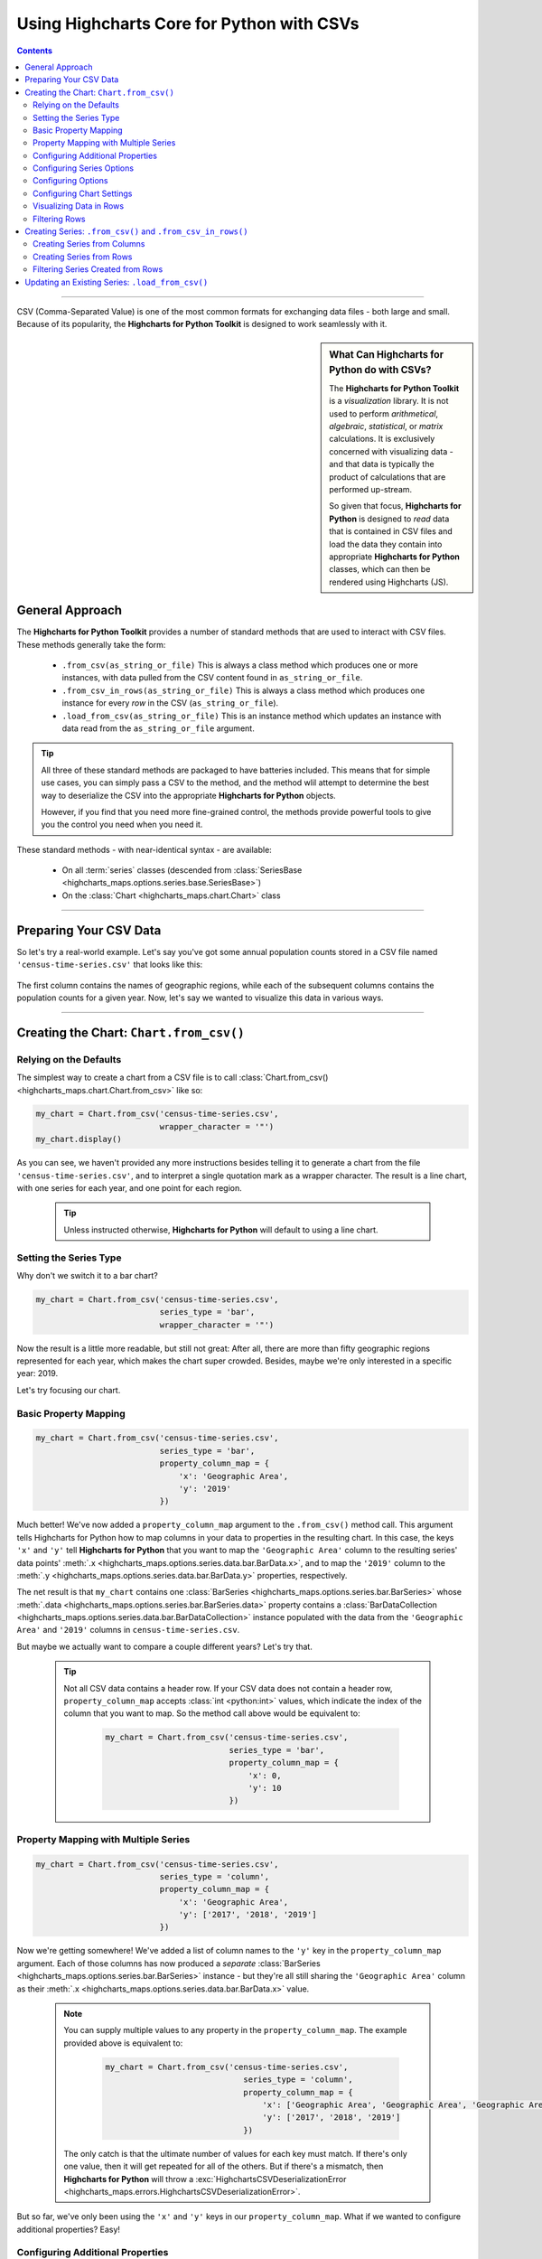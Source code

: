 ########################################################
Using Highcharts Core for Python with CSVs
########################################################

.. contents::
  :depth: 2
  :backlinks: entry

-------------------

CSV (Comma-Separated Value) is one of the most common formats for exchanging
data files - both large and small. Because of its popularity, the 
**Highcharts for Python Toolkit** is designed to work seamlessly with it.

.. sidebar:: What Can Highcharts for Python do with CSVs?

  The **Highcharts for Python Toolkit** is a *visualization* library. It is
  not used to perform *arithmetical*, *algebraic*, *statistical*, or *matrix* 
  calculations. It is exclusively concerned with visualizing data - and that
  data is typically the product of calculations that are performed up-stream.

  So given that focus, **Highcharts for Python** is designed to *read* data
  that is contained in CSV files and load the data they contain into
  appropriate **Highcharts for Python** classes, which can then be rendered
  using Highcharts (JS).

*********************************
General Approach
*********************************

The **Highcharts for Python Toolkit** provides a number of standard methods
that are used to interact with CSV files. These methods generally take the form:

  * ``.from_csv(as_string_or_file)`` This is always a class method which produces one or more
    instances, with data pulled from the CSV content found in ``as_string_or_file``.
  * ``.from_csv_in_rows(as_string_or_file)`` This is always a class method which produces one
    instance for every *row* in the CSV (``as_string_or_file``).
  * ``.load_from_csv(as_string_or_file)`` This is an instance method which updates an instance
    with data read from the ``as_string_or_file`` argument.

.. tip::

  All three of these standard methods are packaged to have batteries included.
  This means that for simple use cases, you can simply pass a 
  CSV to the method, and the method wlil attempt to determine the best way to 
  deserialize the CSV into the appropriate  **Highcharts for Python** objects.

  However, if you find that you need more fine-grained control, the methods
  provide powerful tools to give you the control you need when you need it.

These standard methods - with near-identical syntax - are available:

  * On all :term:`series` classes (descended from 
    :class:`SeriesBase <highcharts_maps.options.series.base.SeriesBase>`)
  * On the :class:`Chart <highcharts_maps.chart.Chart>` class

-------------------------------

*****************************
Preparing Your CSV Data
*****************************

So let's try a real-world example. Let's say you've got some annual population
counts stored in a CSV file named ``'census-time-series.csv'`` that looks like this:

  .. image:: /_static/tutorials/census-time-series-csv-01.png
     :width: 100%
     :alt: Rendering of the data contained in 'census-time-series.csv'

The first column contains the names of geographic regions, while each of the subsequent
columns contains the population counts for a given year. Now, let's say we wanted
to visualize this data in various ways.

------------------------------

*********************************************
Creating the Chart: ``Chart.from_csv()``
*********************************************

Relying on the Defaults
===========================

The simplest way to create a chart from a CSV file is to call 
:class:`Chart.from_csv() <highcharts_maps.chart.Chart.from_csv>` like
so:

.. code-block:: python

  my_chart = Chart.from_csv('census-time-series.csv',
                            wrapper_character = '"')
  my_chart.display()

.. image:: /_static/tutorials/census-time-series-03.png
  :width: 100%
  :alt: Rendering of the chart produced by Chart.from_csv('census-time-series.csv')

As you can see, we haven't provided any more instructions besides telling it to
generate a chart from the file ``'census-time-series.csv'``, and to interpret a single 
quotation mark as a wrapper character. The result is a line chart, with one series for 
each year, and one point for each region. 

  .. tip::

    Unless instructed otherwise, **Highcharts for Python** will default to using a
    line chart. 

Setting the Series Type
==============================

Why don't we switch it to a bar chart?

.. code-block:: python
        
  my_chart = Chart.from_csv('census-time-series.csv', 
                            series_type = 'bar',
                            wrapper_character = '"')

.. image:: /_static/tutorials/census-time-series-04.png
  :width: 100%
  :alt: Rendering of the chart produced by Chart.from_csv('census-time-series.csv', series_type = 'bar')

Now the result is a little more readable, but still not great: After all, there are more than
fifty geographic regions represented for each year, which makes the chart super crowded. 
Besides, maybe we're only interested in a specific year: 2019. 

Let's try focusing our chart.

Basic Property Mapping
==========================

.. code-block:: python

  my_chart = Chart.from_csv('census-time-series.csv',
                            series_type = 'bar',
                            property_column_map = {
                                'x': 'Geographic Area',
                                'y': '2019'
                            })

.. image:: /_static/tutorials/census-time-series-05.png
  :width: 100%
  :alt: Rendering of the chart produced by Chart.from_csv('census-time-series.csv', series_type = 'bar', property_column_map = {'x': 'Geographic Area', 'y': '2019'})

Much better! We've now added a ``property_column_map`` argument to the ``.from_csv()`` method call. 
This argument tells Highcharts for Python how to map columns in your data to properties in the 
resulting chart. In this case, the keys ``'x'`` and ``'y'`` tell **Highcharts for Python** that you want to map the ``'Geographic Area'`` column to the resulting series' data points' 
:meth:`.x <highcharts_maps.options.series.data.bar.BarData.x>`,
and to map the ``'2019'`` column to the :meth:`.y <highcharts_maps.options.series.data.bar.BarData.y>` 
properties, respectively.

The net result is that ``my_chart`` contains one 
:class:`BarSeries <highcharts_maps.options.series.bar.BarSeries>` whose 
:meth:`.data <highcharts_maps.options.series.bar.BarSeries.data>` property contains a 
:class:`BarDataCollection <highcharts_maps.options.series.data.bar.BarDataCollection>` instance populated
with the data from the ``'Geographic Area'`` and ``'2019'`` columns in ``census-time-series.csv``.

But maybe we actually want to compare a couple different years? Let's try that.

  .. tip::

    Not all CSV data contains a header row. If your CSV data does not contain a header row,
    ``property_column_map`` accepts :class:`int <python:int>` values, which indicate the
    index of the column that you want to map. So the method call above would be equivalent to:

      .. code-block:: python

        my_chart = Chart.from_csv('census-time-series.csv',
                                  series_type = 'bar',
                                  property_column_map = {
                                      'x': 0,
                                      'y': 10
                                  })

Property Mapping with Multiple Series
========================================

.. code-block:: python

  my_chart = Chart.from_csv('census-time-series.csv',
                            series_type = 'column',
                            property_column_map = {
                                'x': 'Geographic Area',
                                'y': ['2017', '2018', '2019']
                            })

.. image:: /_static/tutorials/census-time-series-06.png
  :width: 100%
  :alt: Rendering of the chart produced by Chart.from_csv('census-time-series.csv', series_type = 'bar', property_column_map = {'x': 'Geographic Area', 'y': ['2017', '2018', '2019']})

Now we're getting somewhere! We've added a list of column names to the ``'y'`` key in the ``property_column_map`` 
argument. Each of those columns has now produced a *separate* 
:class:`BarSeries <highcharts_maps.options.series.bar.BarSeries>` instance - but they're 
all still sharing the ``'Geographic Area'`` column as their 
:meth:`.x <highcharts_maps.options.series.data.bar.BarData.x>` value.

  .. note::

    You can supply multiple values to any property in the ``property_column_map``. The example
    provided above is equivalent to:

      .. code-block:: python

        my_chart = Chart.from_csv('census-time-series.csv',
                                     series_type = 'column',
                                     property_column_map = {
                                         'x': ['Geographic Area', 'Geographic Area', 'Geographic Area'],
                                         'y': ['2017', '2018', '2019']
                                     })

    The only catch is that the ultimate number of values for each key must match. If there's
    only one value, then it will get repeated for all of the others. But if there's a mismatch,
    then **Highcharts for Python** will throw a 
    :exc:`HighchartsCSVDeserializationError <highcharts_maps.errors.HighchartsCSVDeserializationError>`.

But so far, we've only been using the ``'x'`` and ``'y'`` keys in our ``property_column_map``. What if we wanted to
configure additional properties? Easy!

Configuring Additional Properties
=====================================

.. code-block:: python

  my_chart = Chart.from_csv('census-time-series.csv',
                            series_type = 'bar',
                            property_column_map = {
                                'x': 'Geographic Area',
                                'y': ['2017', '2018', '2019'],
                                'id': 'some other column'
                            })

Now, our CSV is pretty simple does not contain a column named ``'some other column'`. But *if* it did,
then it would use that column to set the :meth:`.id <highcharts_maps.options.series.data.bar.BarData.id>` property of each data point.

  .. note::

    You can supply any property you want to the ``property_map``. If the property is not
    supported by the series type you've selected, then it will be ignored.

But our chart is still looking a little basic - why don't we tweak some series configuration options?

Configuring Series Options
===============================

.. code-block:: python

  my_chart = Chart.from_csv('census-time-series.csv',
                            series_type = 'bar',
                            property_column_map = {
                                'x': 'Geographic Area',
                                'y': ['2017', '2018', '2019'],
                            },
                            series_kwargs = {
                                'point_padding': 5
                            })

.. image:: /_static/tutorials/census-time-series-07.png
  :width: 100%
  :alt: Rendering of the chart produced by Chart.from_csv('census-time-series.csv', series_type = 'bar', property_column_map = {'x': 'Geographic Area', 'y': ['2017', '2018', '2019'], 'id': 'Geographic Area'}, series_kwargs = {'point_padding': 0.25})

As you can see, we supplied a new ``series_kwargs`` argument to the ``.from_csv()`` method call. This
argument receives a :class:`dict <python:dict>` with keys that correspond to properties on the series. In
this case, by supplying ``'point_padding'`` we have set the resulting 
:meth:`BarSeries.point_padding <highcharts_maps.options.series.bar.BarSeries.point_padding>` property to a
value of ``0.25`` - leading to a bit more spacing between the bars.

But our chart is *still* a little basic - why don't we give it a reasonable title?

Configuring Options
=============================

.. code-block:: python

  my_chart = Chart.from_csv('census-time-series.csv',
                            series_type = 'bar',
                            wrapper_character = '"',
                            property_column_map = {
                                'x': 'Geographic Area',
                                'y': ['2017', '2018', '2019']
                            },
                            series_kwargs = {
                                'point_padding': 5
                            },
                            options_kwargs = {
                                'title': {
                                  'text': 'This Is My Chart Title'
                                }
                            })

.. image:: /_static/tutorials/census-time-series-08.png
  :width: 100%
  :alt: Rendering of the chart produced by Chart.from_csv('census-time-series.csv', series_type = 'bar', property_column_map = {'x': 'Geographic Area', 'y': ['2017', '2018', '2019'], 'id': 'Geographic Area'}, series_kwargs = {'point_padding': 0.25}, options_kwargs = {'title': {'text': 'This Is My Chart Title'}})

As you can see, we've now given our chart a title. We did this by adding a new ``options_kwargs`` argument,
which likewise takes a :class:`dict <python:dict>` with keys that correspond to properties on the chart's
:class:`HighchartsOptions <highcharts_maps.options.HighchartsOptions>` configuration.`

Now let's say we wanted our chart to render in an HTML ``<div>`` with an ``id`` of ``'my_target_div`` - 
we can configure that in the same method call.

Configuring Chart Settings
==============================

.. code-block:: python

  my_chart = Chart.from_csv('census-time-series.csv',
                            series_type = 'bar',
                            wrapper_character = '"',
                            property_column_map = {
                                'x': 'Geographic Area',
                                'y': ['2017', '2018', '2019'],
                            },
                            series_kwargs = {
                                'point_padding': 0.25
                            },
                            options_kwargs = {
                                'title': {
                                  'text': 'This Is My Chart Title'
                                }
                            },
                            chart_kwargs = {
                                'container': 'my_target_div'
                            })

While you can't really *see* the difference here, by adding the ``chart_kwargs`` argument to
the method call, we now set the :meth:`.container <highcharts_maps.chart.Chart.container>` property
on ``my_chart``.

But maybe we want to do something a little different - like compare the change in population over time.
Well, we can do that easily by visualizing each *row* of ``census-time-series.csv`` rather than each *column*.`

Visualizing Data in Rows
==============================

.. code-block:: python

  my_chart = Chart.from_csv('census-time-series.csv',
                            series_type = 'line',
                            series_in_rows = True,
                            wrapper_character = '"')

.. image:: /_static/tutorials/census-time-series-09.png
  :width: 100%
  :alt: Rendering of the chart produced by Chart.from_csv('census-time-series.csv', series_type = 'line', series_in_rows = True)

Okay, so here we removed some of the other arguments we'd been using to simplify the example. You'll see we've now
added the ``series_in_rows`` argument, and set it to ``True``. This tells **Highcharts for Python** that we expect
to produce one series for every *row* in ``census-time-series.csv``. 

Because we have not specified a ``property_column_map``, the series 
:meth:`.name <highcharts_maps.options.series.bar.BarSeries.name>` values are populated from the ``'Geographic Area'``
column, while the data point :meth:`.x <highcharts_maps.options.series.data.bar.BarData.y>` values come from each additional column (e.g. ``'2010'``, ``'2011'``, ``'2012'``, etc.)

  .. tip::

    To simplify the code further, any class that supports the ``.from_csv()`` method also
    supports the ``.from_csv_in_rows()`` method. The latter method is equivalent to passing
    ``series_in_rows = True`` to ``.from_csv()``.

    For more information, please see:

      * :class:`Chart.from_csv_in_rows() <highcharts_maps.chart.Chart.from_csv_in_rows>`
      * :class:`SeriesBase.from_csv_in_rows() <highcharts_maps.options.series.base.SeriesBase.from_csv_in_rows>`

But maybe we don't want *all* geographic areas shown on the chart - maybe we only want to compare a few.

Filtering Rows
=======================

.. code-block:: python

  my_chart = Chart.from_csv('census-time-series.csv',
                            series_type = 'line',
                            series_in_rows = True,
                            wrapper_character = '"',
                            series_index = slice(7, 10))

.. image:: /_static/tutorials/census-time-series-10.png
  :width: 100%
  :alt: Rendering of the chart produced by Chart.from_csv('census-time-series.csv', series_type = 'line', series_in_rows = True, series_index = slice(7, 10))

What we did here is we added a ``series_index`` argument, which tells **Highcharts for Python** to only
include the series found at that index in the resulting chart. In this case, we supplied a :func:`slice <python:slice>`
object, which operates just like ``list_of_series[7:10]``. The result only returns those series between index 7 and 10.

------------------------

**********************************************************************
Creating Series: ``.from_csv()`` and ``.from_csv_in_rows()``
**********************************************************************

All **Highcharts for Python** :term:`series` descend from the 
:class:`SeriesBase <highcharts_maps.options.series.base.SeriesBase>` class. And they all
therefore support the ``.from_csv()`` class method. 

When called on a series class, it produces one or more series from the CSV supplied. 
The method supports all of the same options
as :class:`Chart.from_csv() <highcharts_maps.chart.Chart.from_csv>` *except for* ``options_kwargs`` and
``chart_kwargs``. This is because the ``.from_csv()`` method on a series class is only responsible for
creating series instances - not the chart itself.

Creating Series from Columns
==================================

So let's say we wanted to create one series for each of the years in ``census-time-series.csv``. 
We could do that like so:

  .. code-block:: python

    my_series = BarSeries.from_csv('census-time-series.csv')

Unlike when calling :meth:`Chart.from_csv() <highcharts_maps.chart.Chart.from_csv>`, we
did not have to specify a ``series_type`` - that's because the ``.from_csv()`` class method on a
series class already knows the series type.

In this case, ``my_series`` now contains ten separate :class:`BarSeries <highcharts_maps.options.series.bar.BarSeries>`
instances, each corresponding to one of the year columns in ``census-time-series.csv``.

But maybe we wanted to create our series from rows instead?

Creating Series from Rows
=================================

.. code-block:: python

  my_series = LineSeries.from_csv_in_rows('census-time-series.csv')

This will produce one :class:`LineSeries <highcharts_maps.options.series.area.LineSeries>`
instance for each row in ``census-time-series.csv``, ultimately producing a 
:class:`list <python:list>` of 57 
:class:`LineSeries <highcharts_maps.options.series.area.LineSeries>` instances.

Now what if we don't need all 57, but instead only want the first five?

Filtering Series Created from Rows
======================================

.. code-block:: python

  my_series = LineSeries.from_csv_in_rows('census-time-series.csv', series_index = slice(0, 5))

This will return the first five series in the list of 57.
--------------------------

***********************************************************
Updating an Existing Series: ``.load_from_csv()``
***********************************************************

So far, we've only been creating new series and charts. But what if we want to update
the data within an existing series? That's easy to do using the 
:meth:`.load_from_csv() <highcharts_maps.options.series.base.SeriesBase.load_from_csv>` method.

Let's say we take the first series returned in ``my_series`` up above, and we want to replace
its data with the data from the *10th* series. We can do that by:

  .. code-block:: python

    my_series[0].load_from_csv('census-time-series.csv', 
                               series_in_rows = True,
                               series_index = 9)

The ``series_in_rows`` argument tells the method to generate series per row, and then
the ``series_index`` argument tells it to only use the 10th series generated.

  .. caution::

    While the :meth:`.load_from_csv() <highcharts_maps.options.series.base.SeriesBase.load_from_csv>`
    method supports the same arguments as 
    :meth:`.from_csv() <highcharts_maps.options.series.base.SeriesBase.from_csv>`, it expects that
    the arguments supplied lead to an unambiguous *single* series. If they are ambiguous - meaning they
    lead to multiple series generated from the CSV - then the method will throw a 
    :exc:`HighchartsCSVDeserializationError <highcharts_maps.errors.HighchartsCSVDeserializationError>`